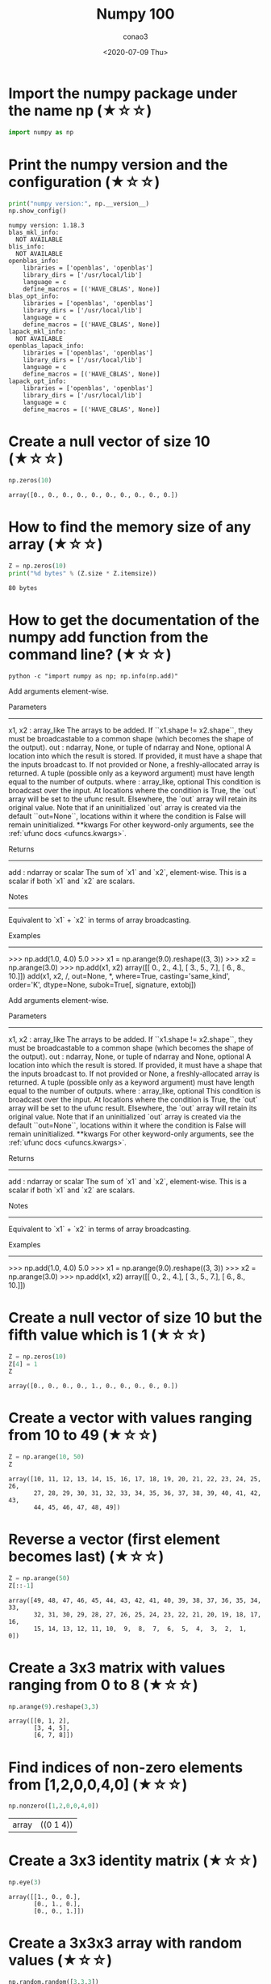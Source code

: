 #+title: Numpy 100
#+author: conao3
#+date: <2020-07-09 Thu>
#+options: ^:{}

* Config                                                           :noexport:
* Import the numpy package under the name np (★☆☆)
#+begin_src python
import numpy as np
#+end_src

#+RESULTS[8e44e35431bcd44d0dfce26623e25e87bb39fb3f]:

* Print the numpy version and the configuration (★☆☆)
#+begin_src python
print("numpy version:", np.__version__)
np.show_config()
#+end_src

#+RESULTS[6031a7a450ff93e625a064cba91c4e1ce958b9da]:
#+begin_example
  numpy version: 1.18.3
  blas_mkl_info:
    NOT AVAILABLE
  blis_info:
    NOT AVAILABLE
  openblas_info:
      libraries = ['openblas', 'openblas']
      library_dirs = ['/usr/local/lib']
      language = c
      define_macros = [('HAVE_CBLAS', None)]
  blas_opt_info:
      libraries = ['openblas', 'openblas']
      library_dirs = ['/usr/local/lib']
      language = c
      define_macros = [('HAVE_CBLAS', None)]
  lapack_mkl_info:
    NOT AVAILABLE
  openblas_lapack_info:
      libraries = ['openblas', 'openblas']
      library_dirs = ['/usr/local/lib']
      language = c
      define_macros = [('HAVE_CBLAS', None)]
  lapack_opt_info:
      libraries = ['openblas', 'openblas']
      library_dirs = ['/usr/local/lib']
      language = c
      define_macros = [('HAVE_CBLAS', None)]
#+end_example

* Create a null vector of size 10 (★☆☆)
#+begin_src python
np.zeros(10)
#+end_src

#+RESULTS[3688ac0c792b10292b2721ad9b91f7d18df739a6]:
: array([0., 0., 0., 0., 0., 0., 0., 0., 0., 0.])

* How to find the memory size of any array (★☆☆)
#+begin_src python
Z = np.zeros(10)
print("%d bytes" % (Z.size * Z.itemsize))
#+end_src

#+RESULTS[1b2ce5a0f4435e2de388d64ce02a89d2c11c60d0]:
: 80 bytes

* How to get the documentation of the numpy add function from the command line? (★☆☆)
#+begin_src shell :results raw
python -c "import numpy as np; np.info(np.add)"
#+end_src

#+RESULTS:
add(x1, x2, /, out=None, *, where=True, casting='same_kind', order='K', dtype=None, subok=True[, signature, extobj])

Add arguments element-wise.

Parameters
----------
x1, x2 : array_like
    The arrays to be added. If ``x1.shape != x2.shape``, they must be broadcastable to a common shape (which becomes the shape of the output).
out : ndarray, None, or tuple of ndarray and None, optional
    A location into which the result is stored. If provided, it must have
    a shape that the inputs broadcast to. If not provided or None,
    a freshly-allocated array is returned. A tuple (possible only as a
    keyword argument) must have length equal to the number of outputs.
where : array_like, optional
    This condition is broadcast over the input. At locations where the
    condition is True, the `out` array will be set to the ufunc result.
    Elsewhere, the `out` array will retain its original value.
    Note that if an uninitialized `out` array is created via the default
    ``out=None``, locations within it where the condition is False will
    remain uninitialized.
**kwargs
    For other keyword-only arguments, see the
    :ref:`ufunc docs <ufuncs.kwargs>`.

Returns
-------
add : ndarray or scalar
    The sum of `x1` and `x2`, element-wise.
    This is a scalar if both `x1` and `x2` are scalars.

Notes
-----
Equivalent to `x1` + `x2` in terms of array broadcasting.

Examples
--------
>>> np.add(1.0, 4.0)
5.0
>>> x1 = np.arange(9.0).reshape((3, 3))
>>> x2 = np.arange(3.0)
>>> np.add(x1, x2)
array([[  0.,   2.,   4.],
       [  3.,   5.,   7.],
       [  6.,   8.,  10.]])
add(x1, x2, /, out=None, *, where=True, casting='same_kind', order='K', dtype=None, subok=True[, signature, extobj])

Add arguments element-wise.

Parameters
----------
x1, x2 : array_like
    The arrays to be added. If ``x1.shape != x2.shape``, they must be broadcastable to a common shape (which becomes the shape of the output).
out : ndarray, None, or tuple of ndarray and None, optional
    A location into which the result is stored. If provided, it must have
    a shape that the inputs broadcast to. If not provided or None,
    a freshly-allocated array is returned. A tuple (possible only as a
    keyword argument) must have length equal to the number of outputs.
where : array_like, optional
    This condition is broadcast over the input. At locations where the
    condition is True, the `out` array will be set to the ufunc result.
    Elsewhere, the `out` array will retain its original value.
    Note that if an uninitialized `out` array is created via the default
    ``out=None``, locations within it where the condition is False will
    remain uninitialized.
**kwargs
    For other keyword-only arguments, see the
    :ref:`ufunc docs <ufuncs.kwargs>`.

Returns
-------
add : ndarray or scalar
    The sum of `x1` and `x2`, element-wise.
    This is a scalar if both `x1` and `x2` are scalars.

Notes
-----
Equivalent to `x1` + `x2` in terms of array broadcasting.

Examples
--------
>>> np.add(1.0, 4.0)
5.0
>>> x1 = np.arange(9.0).reshape((3, 3))
>>> x2 = np.arange(3.0)
>>> np.add(x1, x2)
array([[  0.,   2.,   4.],
       [  3.,   5.,   7.],
       [  6.,   8.,  10.]])

* Create a null vector of size 10 but the fifth value which is 1 (★☆☆)
#+begin_src python
Z = np.zeros(10)
Z[4] = 1
Z
#+end_src

#+RESULTS[c66782760e6482ddb1336597bf319e72e5bd086c]:
: array([0., 0., 0., 0., 1., 0., 0., 0., 0., 0.])

* Create a vector with values ranging from 10 to 49 (★☆☆)
#+begin_src python
Z = np.arange(10, 50)
Z
#+end_src

#+RESULTS[b16724270addddfd3bce9840486b59a1cbf55b7e]:
: array([10, 11, 12, 13, 14, 15, 16, 17, 18, 19, 20, 21, 22, 23, 24, 25, 26,
:        27, 28, 29, 30, 31, 32, 33, 34, 35, 36, 37, 38, 39, 40, 41, 42, 43,
:        44, 45, 46, 47, 48, 49])

* Reverse a vector (first element becomes last) (★☆☆)
#+begin_src python
Z = np.arange(50)
Z[::-1]
#+end_src

#+RESULTS[e30aa7ec7b3d1049c0363b96d7858b2003f37eb3]:
: array([49, 48, 47, 46, 45, 44, 43, 42, 41, 40, 39, 38, 37, 36, 35, 34, 33,
:        32, 31, 30, 29, 28, 27, 26, 25, 24, 23, 22, 21, 20, 19, 18, 17, 16,
:        15, 14, 13, 12, 11, 10,  9,  8,  7,  6,  5,  4,  3,  2,  1,  0])

* Create a 3x3 matrix with values ranging from 0 to 8 (★☆☆)
#+begin_src python
np.arange(9).reshape(3,3)
#+end_src

#+RESULTS[2698c399225a14b201d3e45944df57587357beb6]:
: array([[0, 1, 2],
:        [3, 4, 5],
:        [6, 7, 8]])

* Find indices of non-zero elements from [1,2,0,0,4,0] (★☆☆)
#+begin_src python
np.nonzero([1,2,0,0,4,0])
#+end_src

#+RESULTS[726d6f96310d9ee97ef85ea1ea1bf6b81caa4141]:
| array | ((0 1 4)) |

* Create a 3x3 identity matrix (★☆☆)
#+begin_src python
  np.eye(3)
#+end_src

#+RESULTS[0f0e5458e3431eb0712b3b41b5b923188062b59d]:
: array([[1., 0., 0.],
:        [0., 1., 0.],
:        [0., 0., 1.]])

* Create a 3x3x3 array with random values (★☆☆)
#+begin_src python
np.random.random([3,3,3])
#+end_src

#+RESULTS[58097c6649e73b33a6315da68e4acd7a3cd03d21]:
#+begin_example
  array([[[0.2038182 , 0.76559121, 0.84355616],
          [0.18709925, 0.1037535 , 0.41538191],
          [0.5369816 , 0.76712142, 0.76192416]],

         [[0.48598776, 0.28700794, 0.62562127],
          [0.00111466, 0.41085195, 0.23934649],
          [0.40297796, 0.34740082, 0.14009223]],

         [[0.51072113, 0.7328188 , 0.87290756],
          [0.26635126, 0.04224107, 0.88484677],
          [0.65397837, 0.02452622, 0.82709475]]])
#+end_example

* Create a 10x10 array with random values and find the minimum and maximum values (★☆☆)
#+begin_src python
Z = np.random.random([10,10])
print("max:%f, min:%f" % (Z.max(), Z.min()))
#+end_src

#+RESULTS[37cc12cb3d924de48872507a0d345b47ae082b59]:
: max:0.990723, min:0.006212

* Create a random vector of size 30 and find the mean value (★☆☆)
#+begin_src python
Z = np.random.random(30)
Z.mean()
#+end_src

#+RESULTS[90f4046c64f38585e1edb205e4a54ca607617a65]:
: 0.5021235755572655

* Create a 2d array with 1 on the border and 0 inside (★☆☆)
#+begin_src python
Z = np.ones([5,5])
Z[1:-1, 1:-1] = 0
Z
#+end_src

#+RESULTS[074a478a60c71341ccc7c5e7d50154489c481892]:
: array([[1., 1., 1., 1., 1.],
:        [1., 0., 0., 0., 1.],
:        [1., 0., 0., 0., 1.],
:        [1., 0., 0., 0., 1.],
:        [1., 1., 1., 1., 1.]])

* How to add a border (filled with 0's) around an existing array? (★☆☆)
#+begin_src python
Z = np.ones([5,5])
Z = np.pad(Z, [0,3])
Z
#+end_src

#+RESULTS[f9aead99499d320b2d9b2778140b6dd6a99dc8dd]:
: array([[1., 1., 1., 1., 1., 0., 0., 0.],
:        [1., 1., 1., 1., 1., 0., 0., 0.],
:        [1., 1., 1., 1., 1., 0., 0., 0.],
:        [1., 1., 1., 1., 1., 0., 0., 0.],
:        [1., 1., 1., 1., 1., 0., 0., 0.],
:        [0., 0., 0., 0., 0., 0., 0., 0.],
:        [0., 0., 0., 0., 0., 0., 0., 0.],
:        [0., 0., 0., 0., 0., 0., 0., 0.]])

#+begin_src python
Z = np.ones([5,5])
Z = np.pad(Z, [1,3])
Z
#+end_src

#+RESULTS[fefc4bab98c1dd8a906568e271ffec0cac48aa6d]:
: array([[0., 0., 0., 0., 0., 0., 0., 0., 0.],
:        [0., 1., 1., 1., 1., 1., 0., 0., 0.],
:        [0., 1., 1., 1., 1., 1., 0., 0., 0.],
:        [0., 1., 1., 1., 1., 1., 0., 0., 0.],
:        [0., 1., 1., 1., 1., 1., 0., 0., 0.],
:        [0., 1., 1., 1., 1., 1., 0., 0., 0.],
:        [0., 0., 0., 0., 0., 0., 0., 0., 0.],
:        [0., 0., 0., 0., 0., 0., 0., 0., 0.],
:        [0., 0., 0., 0., 0., 0., 0., 0., 0.]])

#+begin_src python
Z = np.ones([5,5])
Z = np.pad(Z, pad_width=1)
Z
#+end_src

#+RESULTS[1ad20b0e746467723b6702133fc829ed26910b41]:
: array([[0., 0., 0., 0., 0., 0., 0.],
:        [0., 1., 1., 1., 1., 1., 0.],
:        [0., 1., 1., 1., 1., 1., 0.],
:        [0., 1., 1., 1., 1., 1., 0.],
:        [0., 1., 1., 1., 1., 1., 0.],
:        [0., 1., 1., 1., 1., 1., 0.],
:        [0., 0., 0., 0., 0., 0., 0.]])

* What is the result of the following expression? (★☆☆)
#+begin_src python
print(0 * np.nan)
print(np.nan == np.nan)
print(np.inf > np.nan)
print(np.nan - np.nan)
print(np.nan in set([np.nan]))
print(0.3 == 3 * 0.1)
#+end_src

#+RESULTS[21bdd41808c5424fdeee48df42da665176b5e92a]:
: nan
: False
: False
: nan
: True
: False

* Create a 5x5 matrix with values 1,2,3,4 just below the diagonal (★☆☆)
#+begin_src python
np.diag(1+np.arange(4), k=1)
#+end_src

#+RESULTS[31865de753ec79a14dea4f11d11cab6ff35c21a6]:
: array([[0, 1, 0, 0, 0],
:        [0, 0, 2, 0, 0],
:        [0, 0, 0, 3, 0],
:        [0, 0, 0, 0, 4],
:        [0, 0, 0, 0, 0]])

#+begin_src python
np.diag(1+np.arange(4), k=-1)
#+end_src

#+RESULTS[c8446b378f6a404ef08f55f0ef2746b4605eb625]:
: array([[0, 0, 0, 0, 0],
:        [1, 0, 0, 0, 0],
:        [0, 2, 0, 0, 0],
:        [0, 0, 3, 0, 0],
:        [0, 0, 0, 4, 0]])

* Create a 8x8 matrix and fill it with a checkerboard pattern (★☆☆)
#+begin_src python
Z = np.zeros([8,8])
Z[::2, ::2] = 1
Z[1::2, 1::2] = 1
Z
#+end_src

#+RESULTS[88900e05db31a7b8db76322ade6c8626f6da43fb]:
: array([[1., 0., 1., 0., 1., 0., 1., 0.],
:        [0., 1., 0., 1., 0., 1., 0., 1.],
:        [1., 0., 1., 0., 1., 0., 1., 0.],
:        [0., 1., 0., 1., 0., 1., 0., 1.],
:        [1., 0., 1., 0., 1., 0., 1., 0.],
:        [0., 1., 0., 1., 0., 1., 0., 1.],
:        [1., 0., 1., 0., 1., 0., 1., 0.],
:        [0., 1., 0., 1., 0., 1., 0., 1.]])

* Consider a (6,7,8) shape array, what is the index (x,y,z) of the 100th element?
#+begin_src python
Z = np.random.random([2,3])
print(Z)
print(Z.argmax())
print(np.unravel_index(Z.argmax(), Z.shape))
#+end_src

#+RESULTS[3690479d1f992960e339b2cab850b4a29dcfc32d]:
: [[0.8272187  0.02819211 0.3075672 ]
:  [0.97838275 0.23290755 0.84657024]]
: 3
: (1, 0)

#+begin_src python
print(np.unravel_index(99, [6,7,8]))
#+end_src

#+RESULTS[c3109993e6c100f0c58c69015b94e4caed675128]:
: (1, 5, 3)

* Create a checkerboard 8x8 matrix using the tile function (★☆☆)
#+begin_src python
np.tile(np.array([[0,1], [1,0]]), [4,4])
#+end_src

#+RESULTS[0ce5d61572a68d66ea20e0e95419c6330292bcea]:
: array([[0, 1, 0, 1, 0, 1, 0, 1],
:        [1, 0, 1, 0, 1, 0, 1, 0],
:        [0, 1, 0, 1, 0, 1, 0, 1],
:        [1, 0, 1, 0, 1, 0, 1, 0],
:        [0, 1, 0, 1, 0, 1, 0, 1],
:        [1, 0, 1, 0, 1, 0, 1, 0],
:        [0, 1, 0, 1, 0, 1, 0, 1],
:        [1, 0, 1, 0, 1, 0, 1, 0]])

* Normalize a 5x5 random matrix (★☆☆)
#+begin_src python
Z = np.random.random([5,5])
Z = (Z-Z.mean())/Z.std()
Z
#+end_src

#+RESULTS[3162b55f054c4c53b21e0d88de8e35d2925b11c5]:
: array([[-1.42216779, -0.82322427,  0.71380461, -0.25725093,  0.39727282],
:        [-0.39995888, -1.53574037,  1.59672587,  1.37494787, -0.26295408],
:        [ 1.58107555, -1.27196801,  0.94770613, -0.65513144,  0.29574934],
:        [ 0.60065036, -1.34652242,  0.3533401 ,  0.16422289,  1.41900219],
:        [-1.13060947, -0.82508816, -0.9350356 ,  1.35229804,  0.06885566]])

* Create a custom dtype that describes a color as four unsigned bytes (RGBA) (★☆☆)
#+begin_src python
  color = np.dtype([("r", np.ubyte, 1),
                    ("g", np.ubyte, 1),
                    ("b", np.ubyte, 1),
                    ("a", np.ubyte, 1)])
  color
#+end_src

#+RESULTS[6696b15a37fac92fb02db2f0bb0f12132731e9eb]:
:RESULTS:
: <ipython-input-98-4daa7c2f2b60>:1: FutureWarning: Passing (type, 1) or '1type' as a synonym of type is deprecated; in a future version of numpy, it will be understood as (type, (1,)) / '(1,)type'.
:   color = np.dtype([("r", np.ubyte, 1),
: dtype([('r', 'u1'), ('g', 'u1'), ('b', 'u1'), ('a', 'u1')])
:END:

* Multiply a 5x3 matrix by a 3x2 matrix (real matrix product) (★☆☆)
#+begin_src python
  A = np.array([[1, 2, 3],
                [2, 3, 4],
                [3, 4, 5],
                [4, 5, 6],
                [5, 6, 7]])
  B = np.array([[1, 0],
                [1, 0],
                [1, 0]])
  print('A:\n', A)
  print('B:\n', B)
  print('A@B\n', A@B)
#+end_src

#+RESULTS[da398d16f6cb38b162afd0568d99b248ba97d33a]:
#+begin_example
  A:
   [[1 2 3]
   [2 3 4]
   [3 4 5]
   [4 5 6]
   [5 6 7]]
  B:
   [[1 0]
   [1 0]
   [1 0]]
  A@B
   [[ 6  0]
   [ 9  0]
   [12  0]
   [15  0]
   [18  0]]
#+end_example

* Given a 1D array, negate all elements which are between 3 and 8, in place. (★☆☆)
#+begin_src python
Z = np.arange(10) + 1
Z[(3<=Z) & (Z<=8)] *= -1
Z
#+end_src

#+RESULTS[4c8e8a49a001f7a86a3e6a8de2fccc3e6e59b3eb]:
: array([ 1,  2, -3, -4, -5, -6, -7, -8,  9, 10])

* What is the output of the following script? (★☆☆)
#+begin_src python
# Author: Jake VanderPlas

print(sum(range(5),-1))
print(np.sum(range(5),-1))
#+end_src

#+RESULTS[c07a7b04be11212a2a567206701199ba5fb45b5e]:
: 10
: 10

* Consider an integer vector Z, which of these expressions are legal? (★☆☆)
#+begin_src python
Z = np.arange(5) + 1
Z
#+end_src

#+RESULTS[3b7a8872798f571bdfe5b715d54da7ab2d644df0]:
: array([1, 2, 3, 4, 5])

* What are the result of the following expressions?
#+begin_src python
print(np.array(0) / np.array(0))
print(np.array(0) // np.array(0))
print(np.array([np.nan]).astype(int).astype(float))
#+end_src

#+RESULTS[fc77ea5a2d03b9d8c5682fbe2c5fdcb6347dfebe]:
: nan
: 0
: [-9.22337204e+18]
: <ipython-input-118-2a10de0ee61b>:1: RuntimeWarning: invalid value encountered in true_divide
:   print(np.array(0) / np.array(0))
: <ipython-input-118-2a10de0ee61b>:2: RuntimeWarning: divide by zero encountered in floor_divide
:   print(np.array(0) // np.array(0))

- / :: 割り算。(int)/(int)=(float)
- // :: 切り捨て割り算。(int)//(int)=(int)

#+begin_src python
print(12/5)
print(12//5)
#+end_src

#+RESULTS[7fea5c478641049958f7da6e5f3160dc43709d99]:
: 2.4
: 2

* How to round away from zero a float array ? (★☆☆)
#+begin_src python
Z = np.random.uniform(-10, 10, 10)
Z
#+end_src

#+RESULTS[aaf0bc83d3a760f9ddf2f16050cd6adbc98824ed]:
: array([ 9.80307185,  7.98963608, -7.4362234 ,  8.11567025,  7.20620054,
:        -0.25188165,  3.21786565, -0.64835291,  9.11848612, -2.3105525 ])

#+begin_src python
print(np.copysign(np.ceil(np.abs(Z)), Z))

# More readable but less efficient
print(np.where(Z>0, np.ceil(Z), np.floor(Z)))
#+end_src

#+RESULTS[f8c0e318dd27bdf94fdf2f06174fed620cfcd0af]:
: [10.  8. -8.  9.  8. -1.  4. -1. 10. -3.]
: [10.  8. -8.  9.  8. -1.  4. -1. 10. -3.]

* How to find common values between two arrays? (★☆☆)
#+begin_src python
Z1 = np.random.randint(0, 10, 10)
Z2 = np.random.randint(0, 10, 10)
print(Z1)
print(Z2)
print(np.intersect1d(Z1, Z2))
#+end_src

#+RESULTS[66a9b70b73256860e48b88b8b1d06944069503fb]:
: [5 7 8 8 3 5 6 3 5 9]
: [0 7 6 0 8 9 7 9 4 8]
: [6 7 8 9]

* How to ignore all numpy warnings (not recommended)? (★☆☆)
* Is the following expressions true? (★☆☆)
* How to get the dates of yesterday, today and tomorrow? (★☆☆)
* How to get all the dates corresponding to the month of July 2016? (★★☆)
* How to compute ((A+B)*(-A/2)) in place (without copy)? (★★☆)
* Extract the integer part of a random array of positive numbers using 4 different methods (★★☆)
* Create a 5x5 matrix with row values ranging from 0 to 4 (★★☆)
* Consider a generator function that generates 10 integers and use it to build an array (★☆☆)
* Create a vector of size 10 with values ranging from 0 to 1, both excluded (★★☆)
* Create a random vector of size 10 and sort it (★★☆)
* How to sum a small array faster than np.sum? (★★☆)
* Consider two random array A and B, check if they are equal (★★☆)
* Make an array immutable (read-only) (★★☆)
* Consider a random 10x2 matrix representing cartesian coordinates, convert them to polar coordinates (★★☆)
* Create random vector of size 10 and replace the maximum value by 0 (★★☆)
* Create a structured array with x and y coordinates covering the [0,1]x[0,1] area (★★☆)
* Given two arrays, X and Y, construct the Cauchy matrix C (Cij =1/(xi - yj))
* Print the minimum and maximum representable value for each numpy scalar type (★★☆)
* How to print all the values of an array? (★★☆)
* How to find the closest value (to a given scalar) in a vector? (★★☆)
* Create a structured array representing a position (x,y) and a color (r,g,b) (★★☆)
* Consider a random vector with shape (100,2) representing coordinates, find point by point distances (★★☆)
* How to convert a float (32 bits) array into an integer (32 bits) in place?
* How to read the following file? (★★☆)
* What is the equivalent of enumerate for numpy arrays? (★★☆)
* Generate a generic 2D Gaussian-like array (★★☆)
* How to randomly place p elements in a 2D array? (★★☆)
* Subtract the mean of each row of a matrix (★★☆)
* How to sort an array by the nth column? (★★☆)
* How to tell if a given 2D array has null columns? (★★☆)
* Find the nearest value from a given value in an array (★★☆)
* Considering two arrays with shape (1,3) and (3,1), how to compute their sum using an iterator? (★★☆)
* Create an array class that has a name attribute (★★☆)
* Consider a given vector, how to add 1 to each element indexed by a second vector (be careful with repeated indices)? (★★★)
* How to accumulate elements of a vector (X) to an array (F) based on an index list (I)? (★★★)
* Considering a (w,h,3) image of (dtype=ubyte), compute the number of unique colors (★★★)
* Considering a four dimensions array, how to get sum over the last two axis at once? (★★★)
* Considering a one-dimensional vector D, how to compute means of subsets of D using a vector S of same size describing subset indices? (★★★)
* How to get the diagonal of a dot product? (★★★)
* Consider the vector [1, 2, 3, 4, 5], how to build a new vector with 3 consecutive zeros interleaved between each value? (★★★)
* Consider an array of dimension (5,5,3), how to mulitply it by an array with dimensions (5,5)? (★★★)
* How to swap two rows of an array? (★★★)
* Consider a set of 10 triplets describing 10 triangles (with shared vertices), find the set of unique line segments composing all the triangles (★★★)
* Given an array C that is a bincount, how to produce an array A such that np.bincount(A) == C? (★★★)
* How to compute averages using a sliding window over an array? (★★★)
* Consider a one-dimensional array Z, build a two-dimensional array whose first row is (Z[0],Z[1],Z[2]) and each subsequent row is shifted by 1 (last row should be (Z[-3],Z[-2],Z[-1]) (★★★)
* How to negate a boolean, or to change the sign of a float inplace? (★★★)
* Consider 2 sets of points P0,P1 describing lines (2d) and a point p, how to compute distance from p to each line i (P0[i],P1[i])? (★★★)
* Consider 2 sets of points P0,P1 describing lines (2d) and a set of points P, how to compute distance from each point j (P[j]) to each line i (P0[i],P1[i])? (★★★)
* Consider an arbitrary array, write a function that extract a subpart with a fixed shape and centered on a given element (pad with a fill value when necessary) (★★★)
* Consider an array Z = [1,2,3,4,5,6,7,8,9,10,11,12,13,14], how to generate an array R = [[1,2,3,4], [2,3,4,5], [3,4,5,6], ..., [11,12,13,14]]? (★★★)
* Compute a matrix rank (★★★)
* How to find the most frequent value in an array?
* Extract all the contiguous 3x3 blocks from a random 10x10 matrix (★★★)
* Create a 2D array subclass such that Z[i,j] == Z[j,i] (★★★)
* Consider a set of p matrices wich shape (n,n) and a set of p vectors with shape (n,1). How to compute the sum of of the p matrix products at once? (result has shape (n,1)) (★★★)
* Consider a 16x16 array, how to get the block-sum (block size is 4x4)? (★★★)
* How to implement the Game of Life using numpy arrays? (★★★)
* How to get the n largest values of an array (★★★)
* Given an arbitrary number of vectors, build the cartesian product (every combinations of every item) (★★★)
* How to create a record array from a regular array? (★★★)
* Consider a large vector Z, compute Z to the power of 3 using 3 different methods (★★★)
* Consider two arrays A and B of shape (8,3) and (2,2). How to find rows of A that contain elements of each row of B regardless of the order of the elements in B? (★★★)
* Considering a 10x3 matrix, extract rows with unequal values (e.g. [2,2,3]) (★★★)
* Convert a vector of ints into a matrix binary representation (★★★)
* Given a two dimensional array, how to extract unique rows? (★★★)
* Considering 2 vectors A & B, write the einsum equivalent of inner, outer, sum, and mul function (★★★)
* Considering a path described by two vectors (X,Y), how to sample it using equidistant samples (★★★)?
* Given an integer n and a 2D array X, select from X the rows which can be interpreted as draws from a multinomial distribution with n degrees, i.e., the rows which only contain integers and which sum to n. (★★★)
* Compute bootstrapped 95% confidence intervals for the mean of a 1D array X (i.e., resample the elements of an array with replacement N times, compute the mean of each sample, and then compute percentiles over the means). (★★★)
